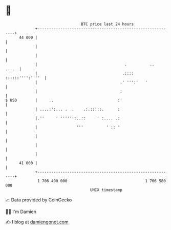 * 👋

#+begin_example
                                    BTC price last 24 hours                    
                +------------------------------------------------------------+ 
         44 000 |                                                            | 
                |                                                            | 
                |                                                            | 
                |                                      .          ..   ....  | 
                |                                     .:::: ::::::'''':''''  | 
                |                                    .' ''':'   '            | 
                |                                    :                       | 
   $ USD        |     ..                            :'                       | 
                | ....:':... .  .    .:.:::::.      :                        | 
                |.''     ' '''''':..::     ' :.... .:                        | 
                |                 '''          ' :: '                        | 
                |                                                            | 
                |                                                            | 
                |                                                            | 
         41 000 |                                                            | 
                +------------------------------------------------------------+ 
                 1 706 490 000                                  1 706 580 000  
                                        UNIX timestamp                         
#+end_example
📈 Data provided by CoinGecko

🧑‍💻 I'm Damien

✍️ I blog at [[https://www.damiengonot.com][damiengonot.com]]
